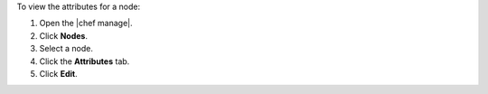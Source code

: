 .. The contents of this file may be included in multiple topics (using the includes directive).
.. The contents of this file should be modified in a way that preserves its ability to appear in multiple topics.


To view the attributes for a node:

#. Open the |chef manage|.
#. Click **Nodes**.
#. Select a node.
#. Click the **Attributes** tab.
#. Click **Edit**.
